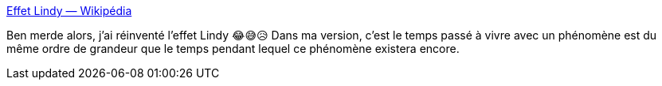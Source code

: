 :jbake-type: post
:jbake-status: published
:jbake-title: Effet Lindy — Wikipédia
:jbake-tags: réflexion,psychologie,temps,_mois_déc.,_année_2020
:jbake-date: 2020-12-15
:jbake-depth: ../
:jbake-uri: shaarli/1608065938000.adoc
:jbake-source: https://nicolas-delsaux.hd.free.fr/Shaarli?searchterm=https%3A%2F%2Ffr.wikipedia.org%2Fwiki%2FEffet_Lindy&searchtags=r%C3%A9flexion+psychologie+temps+_mois_d%C3%A9c.+_ann%C3%A9e_2020
:jbake-style: shaarli

https://fr.wikipedia.org/wiki/Effet_Lindy[Effet Lindy — Wikipédia]

Ben merde alors, j'ai réinventé l'effet Lindy 😂😅😥 Dans ma version, c'est le temps passé à vivre avec un phénomène est du même ordre de grandeur que le temps pendant lequel ce phénomène existera encore.
